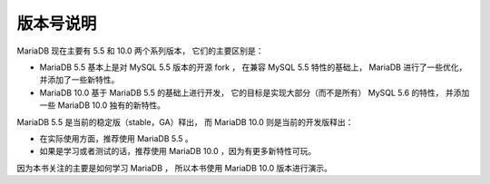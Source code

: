 版本号说明
==============

MariaDB 现在主要有 5.5 和 10.0 两个系列版本，
它们的主要区别是：

- MariaDB 5.5 基本上是对 MySQL 5.5 版本的开源 fork ，
  在兼容 MySQL 5.5 特性的基础上，
  MariaDB 进行了一些优化，
  并添加了一些新特性。

- MariaDB 10.0 基于 MariaDB 5.5 的基础上进行开发，
  它的目标是实现大部分（而不是所有） MySQL 5.6 的特性，
  并添加一些 MariaDB 10.0 独有的新特性。

MariaDB 5.5 是当前的稳定版（stable，GA）释出，
而 MariaDB 10.0 则是当前的开发版释出：

- 在实际使用方面，推荐使用 MariaDB 5.5 。

- 如果是学习或者测试的话，推荐使用 MariaDB 10.0 ，因为有更多新特性可玩。

因为本书关注的主要是如何学习 MariaDB ，
所以本书使用 MariaDB 10.0 版本进行演示。
